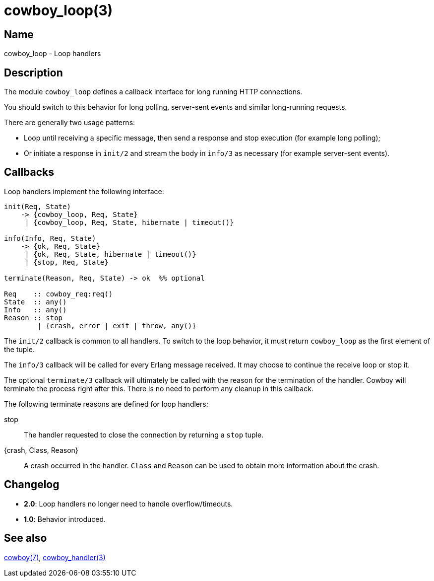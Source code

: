 = cowboy_loop(3)

== Name

cowboy_loop - Loop handlers

== Description

The module `cowboy_loop` defines a callback interface for
long running HTTP connections.

You should switch to this behavior for long polling,
server-sent events and similar long-running requests.

There are generally two usage patterns:

* Loop until receiving a specific message, then send
  a response and stop execution (for example long polling);

* Or initiate a response in `init/2` and stream the
  body in `info/3` as necessary (for example server-sent events).

== Callbacks

Loop handlers implement the following interface:

[source,erlang]
----
init(Req, State)
    -> {cowboy_loop, Req, State}
     | {cowboy_loop, Req, State, hibernate | timeout()}

info(Info, Req, State)
    -> {ok, Req, State}
     | {ok, Req, State, hibernate | timeout()}
     | {stop, Req, State}

terminate(Reason, Req, State) -> ok  %% optional

Req    :: cowboy_req:req()
State  :: any()
Info   :: any()
Reason :: stop
        | {crash, error | exit | throw, any()}
----

The `init/2` callback is common to all handlers. To switch
to the loop behavior, it must return `cowboy_loop` as the
first element of the tuple.

The `info/3` callback will be called for every Erlang message
received. It may choose to continue the receive loop or stop
it.

The optional `terminate/3` callback will ultimately be called
with the reason for the termination of the handler.
Cowboy will terminate the process right after this. There
is no need to perform any cleanup in this callback.

The following terminate reasons are defined for loop handlers:

stop::
    The handler requested to close the connection by returning
    a `stop` tuple.

{crash, Class, Reason}::
    A crash occurred in the handler. `Class` and `Reason` can be
    used to obtain more information about the crash.

== Changelog

* *2.0*: Loop handlers no longer need to handle overflow/timeouts.
* *1.0*: Behavior introduced.

== See also

link:man:cowboy(7)[cowboy(7)],
link:man:cowboy_handler(3)[cowboy_handler(3)]
